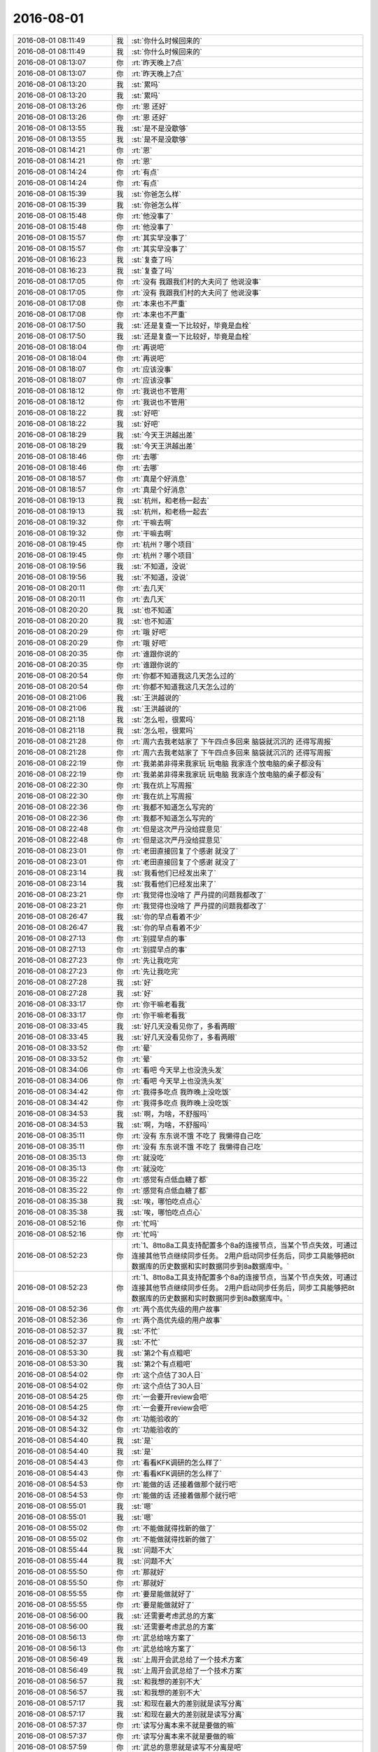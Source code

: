 2016-08-01
-------------

.. list-table::
   :widths: 25, 1, 60

   * - 2016-08-01 08:11:49
     - 我
     - :st:`你什么时候回来的`
   * - 2016-08-01 08:11:49
     - 我
     - :st:`你什么时候回来的`
   * - 2016-08-01 08:13:07
     - 你
     - :rt:`昨天晚上7点`
   * - 2016-08-01 08:13:07
     - 你
     - :rt:`昨天晚上7点`
   * - 2016-08-01 08:13:20
     - 我
     - :st:`累吗`
   * - 2016-08-01 08:13:20
     - 我
     - :st:`累吗`
   * - 2016-08-01 08:13:26
     - 你
     - :rt:`恩 还好`
   * - 2016-08-01 08:13:26
     - 你
     - :rt:`恩 还好`
   * - 2016-08-01 08:13:55
     - 我
     - :st:`是不是没歇够`
   * - 2016-08-01 08:13:55
     - 我
     - :st:`是不是没歇够`
   * - 2016-08-01 08:14:21
     - 你
     - :rt:`恩`
   * - 2016-08-01 08:14:21
     - 你
     - :rt:`恩`
   * - 2016-08-01 08:14:24
     - 你
     - :rt:`有点`
   * - 2016-08-01 08:14:24
     - 你
     - :rt:`有点`
   * - 2016-08-01 08:15:39
     - 我
     - :st:`你爸怎么样`
   * - 2016-08-01 08:15:39
     - 我
     - :st:`你爸怎么样`
   * - 2016-08-01 08:15:48
     - 你
     - :rt:`他没事了`
   * - 2016-08-01 08:15:48
     - 你
     - :rt:`他没事了`
   * - 2016-08-01 08:15:57
     - 你
     - :rt:`其实早没事了`
   * - 2016-08-01 08:15:57
     - 你
     - :rt:`其实早没事了`
   * - 2016-08-01 08:16:23
     - 我
     - :st:`复查了吗`
   * - 2016-08-01 08:16:23
     - 我
     - :st:`复查了吗`
   * - 2016-08-01 08:17:05
     - 你
     - :rt:`没有 我跟我们村的大夫问了  他说没事`
   * - 2016-08-01 08:17:05
     - 你
     - :rt:`没有 我跟我们村的大夫问了  他说没事`
   * - 2016-08-01 08:17:08
     - 你
     - :rt:`本来也不严重`
   * - 2016-08-01 08:17:08
     - 你
     - :rt:`本来也不严重`
   * - 2016-08-01 08:17:50
     - 我
     - :st:`还是复查一下比较好，毕竟是血栓`
   * - 2016-08-01 08:17:50
     - 我
     - :st:`还是复查一下比较好，毕竟是血栓`
   * - 2016-08-01 08:18:04
     - 你
     - :rt:`再说吧`
   * - 2016-08-01 08:18:04
     - 你
     - :rt:`再说吧`
   * - 2016-08-01 08:18:07
     - 你
     - :rt:`应该没事`
   * - 2016-08-01 08:18:07
     - 你
     - :rt:`应该没事`
   * - 2016-08-01 08:18:12
     - 你
     - :rt:`我说也不管用`
   * - 2016-08-01 08:18:12
     - 你
     - :rt:`我说也不管用`
   * - 2016-08-01 08:18:22
     - 我
     - :st:`好吧`
   * - 2016-08-01 08:18:22
     - 我
     - :st:`好吧`
   * - 2016-08-01 08:18:29
     - 我
     - :st:`今天王洪越出差`
   * - 2016-08-01 08:18:29
     - 我
     - :st:`今天王洪越出差`
   * - 2016-08-01 08:18:46
     - 你
     - :rt:`去哪`
   * - 2016-08-01 08:18:46
     - 你
     - :rt:`去哪`
   * - 2016-08-01 08:18:57
     - 你
     - :rt:`真是个好消息`
   * - 2016-08-01 08:18:57
     - 你
     - :rt:`真是个好消息`
   * - 2016-08-01 08:19:13
     - 我
     - :st:`杭州，和老杨一起去`
   * - 2016-08-01 08:19:13
     - 我
     - :st:`杭州，和老杨一起去`
   * - 2016-08-01 08:19:32
     - 你
     - :rt:`干嘛去啊`
   * - 2016-08-01 08:19:32
     - 你
     - :rt:`干嘛去啊`
   * - 2016-08-01 08:19:45
     - 你
     - :rt:`杭州？哪个项目`
   * - 2016-08-01 08:19:45
     - 你
     - :rt:`杭州？哪个项目`
   * - 2016-08-01 08:19:56
     - 我
     - :st:`不知道，没说`
   * - 2016-08-01 08:19:56
     - 我
     - :st:`不知道，没说`
   * - 2016-08-01 08:20:11
     - 你
     - :rt:`去几天`
   * - 2016-08-01 08:20:11
     - 你
     - :rt:`去几天`
   * - 2016-08-01 08:20:20
     - 我
     - :st:`也不知道`
   * - 2016-08-01 08:20:20
     - 我
     - :st:`也不知道`
   * - 2016-08-01 08:20:29
     - 你
     - :rt:`哦  好吧`
   * - 2016-08-01 08:20:29
     - 你
     - :rt:`哦  好吧`
   * - 2016-08-01 08:20:35
     - 你
     - :rt:`谁跟你说的`
   * - 2016-08-01 08:20:35
     - 你
     - :rt:`谁跟你说的`
   * - 2016-08-01 08:20:54
     - 你
     - :rt:`你都不知道我这几天怎么过的`
   * - 2016-08-01 08:20:54
     - 你
     - :rt:`你都不知道我这几天怎么过的`
   * - 2016-08-01 08:21:06
     - 我
     - :st:`王洪越说的`
   * - 2016-08-01 08:21:06
     - 我
     - :st:`王洪越说的`
   * - 2016-08-01 08:21:18
     - 我
     - :st:`怎么啦，很累吗`
   * - 2016-08-01 08:21:18
     - 我
     - :st:`怎么啦，很累吗`
   * - 2016-08-01 08:21:28
     - 你
     - :rt:`周六去我老姑家了 下午四点多回来 脑袋就沉沉的 还得写周报`
   * - 2016-08-01 08:21:28
     - 你
     - :rt:`周六去我老姑家了 下午四点多回来 脑袋就沉沉的 还得写周报`
   * - 2016-08-01 08:22:19
     - 你
     - :rt:`我弟弟非得来我家玩 玩电脑  我家连个放电脑的桌子都没有`
   * - 2016-08-01 08:22:19
     - 你
     - :rt:`我弟弟非得来我家玩 玩电脑  我家连个放电脑的桌子都没有`
   * - 2016-08-01 08:22:30
     - 你
     - :rt:`我在炕上写周报`
   * - 2016-08-01 08:22:30
     - 你
     - :rt:`我在炕上写周报`
   * - 2016-08-01 08:22:36
     - 你
     - :rt:`我都不知道怎么写完的`
   * - 2016-08-01 08:22:36
     - 你
     - :rt:`我都不知道怎么写完的`
   * - 2016-08-01 08:22:48
     - 你
     - :rt:`但是这次严丹没给提意见`
   * - 2016-08-01 08:22:48
     - 你
     - :rt:`但是这次严丹没给提意见`
   * - 2016-08-01 08:23:01
     - 你
     - :rt:`老田直接回复了个感谢 就没了`
   * - 2016-08-01 08:23:01
     - 你
     - :rt:`老田直接回复了个感谢 就没了`
   * - 2016-08-01 08:23:14
     - 我
     - :st:`我看他们已经发出来了`
   * - 2016-08-01 08:23:14
     - 我
     - :st:`我看他们已经发出来了`
   * - 2016-08-01 08:23:21
     - 你
     - :rt:`我觉得也没啥了 严丹提的问题我都改了`
   * - 2016-08-01 08:23:21
     - 你
     - :rt:`我觉得也没啥了 严丹提的问题我都改了`
   * - 2016-08-01 08:26:47
     - 我
     - :st:`你的早点看着不少`
   * - 2016-08-01 08:26:47
     - 我
     - :st:`你的早点看着不少`
   * - 2016-08-01 08:27:13
     - 你
     - :rt:`别提早点的事`
   * - 2016-08-01 08:27:13
     - 你
     - :rt:`别提早点的事`
   * - 2016-08-01 08:27:23
     - 你
     - :rt:`先让我吃完`
   * - 2016-08-01 08:27:23
     - 你
     - :rt:`先让我吃完`
   * - 2016-08-01 08:27:28
     - 我
     - :st:`好`
   * - 2016-08-01 08:27:28
     - 我
     - :st:`好`
   * - 2016-08-01 08:33:17
     - 你
     - :rt:`你干嘛老看我`
   * - 2016-08-01 08:33:17
     - 你
     - :rt:`你干嘛老看我`
   * - 2016-08-01 08:33:45
     - 我
     - :st:`好几天没看见你了，多看两眼`
   * - 2016-08-01 08:33:45
     - 我
     - :st:`好几天没看见你了，多看两眼`
   * - 2016-08-01 08:33:52
     - 你
     - :rt:`晕`
   * - 2016-08-01 08:33:52
     - 你
     - :rt:`晕`
   * - 2016-08-01 08:34:06
     - 你
     - :rt:`看吧 今天早上也没洗头发`
   * - 2016-08-01 08:34:06
     - 你
     - :rt:`看吧 今天早上也没洗头发`
   * - 2016-08-01 08:34:42
     - 你
     - :rt:`我得多吃点 我昨晚上没吃饭`
   * - 2016-08-01 08:34:42
     - 你
     - :rt:`我得多吃点 我昨晚上没吃饭`
   * - 2016-08-01 08:34:53
     - 我
     - :st:`啊，为啥，不舒服吗`
   * - 2016-08-01 08:34:53
     - 我
     - :st:`啊，为啥，不舒服吗`
   * - 2016-08-01 08:35:11
     - 你
     - :rt:`没有 东东说不饿 不吃了 我懒得自己吃`
   * - 2016-08-01 08:35:11
     - 你
     - :rt:`没有 东东说不饿 不吃了 我懒得自己吃`
   * - 2016-08-01 08:35:13
     - 你
     - :rt:`就没吃`
   * - 2016-08-01 08:35:13
     - 你
     - :rt:`就没吃`
   * - 2016-08-01 08:35:22
     - 你
     - :rt:`感觉有点低血糖了都`
   * - 2016-08-01 08:35:22
     - 你
     - :rt:`感觉有点低血糖了都`
   * - 2016-08-01 08:35:38
     - 我
     - :st:`唉，哪怕吃点点心`
   * - 2016-08-01 08:35:38
     - 我
     - :st:`唉，哪怕吃点点心`
   * - 2016-08-01 08:52:16
     - 你
     - :rt:`忙吗`
   * - 2016-08-01 08:52:16
     - 你
     - :rt:`忙吗`
   * - 2016-08-01 08:52:23
     - 你
     - :rt:`1、8tto8a工具支持配置多个8a的连接节点，当某个节点失效，可通过连接其他节点继续同步任务。
       2用户启动同步任务后，同步工具能够把8t数据库的历史数据和实时数据同步到8a数据库中。`
   * - 2016-08-01 08:52:23
     - 你
     - :rt:`1、8tto8a工具支持配置多个8a的连接节点，当某个节点失效，可通过连接其他节点继续同步任务。
       2用户启动同步任务后，同步工具能够把8t数据库的历史数据和实时数据同步到8a数据库中。`
   * - 2016-08-01 08:52:36
     - 你
     - :rt:`两个高优先级的用户故事`
   * - 2016-08-01 08:52:36
     - 你
     - :rt:`两个高优先级的用户故事`
   * - 2016-08-01 08:52:37
     - 我
     - :st:`不忙`
   * - 2016-08-01 08:52:37
     - 我
     - :st:`不忙`
   * - 2016-08-01 08:53:30
     - 我
     - :st:`第2个有点粗吧`
   * - 2016-08-01 08:53:30
     - 我
     - :st:`第2个有点粗吧`
   * - 2016-08-01 08:54:02
     - 你
     - :rt:`这个点估了30人日`
   * - 2016-08-01 08:54:02
     - 你
     - :rt:`这个点估了30人日`
   * - 2016-08-01 08:54:25
     - 你
     - :rt:`一会要开review会吧`
   * - 2016-08-01 08:54:25
     - 你
     - :rt:`一会要开review会吧`
   * - 2016-08-01 08:54:32
     - 你
     - :rt:`功能验收的`
   * - 2016-08-01 08:54:32
     - 你
     - :rt:`功能验收的`
   * - 2016-08-01 08:54:40
     - 我
     - :st:`是`
   * - 2016-08-01 08:54:40
     - 我
     - :st:`是`
   * - 2016-08-01 08:54:43
     - 你
     - :rt:`看看KFK调研的怎么样了`
   * - 2016-08-01 08:54:43
     - 你
     - :rt:`看看KFK调研的怎么样了`
   * - 2016-08-01 08:54:53
     - 你
     - :rt:`能做的话 还接着做那个就行吧`
   * - 2016-08-01 08:54:53
     - 你
     - :rt:`能做的话 还接着做那个就行吧`
   * - 2016-08-01 08:55:01
     - 我
     - :st:`嗯`
   * - 2016-08-01 08:55:01
     - 我
     - :st:`嗯`
   * - 2016-08-01 08:55:02
     - 你
     - :rt:`不能做就得找新的做了`
   * - 2016-08-01 08:55:02
     - 你
     - :rt:`不能做就得找新的做了`
   * - 2016-08-01 08:55:44
     - 我
     - :st:`问题不大`
   * - 2016-08-01 08:55:44
     - 我
     - :st:`问题不大`
   * - 2016-08-01 08:55:50
     - 你
     - :rt:`那就好`
   * - 2016-08-01 08:55:50
     - 你
     - :rt:`那就好`
   * - 2016-08-01 08:55:55
     - 你
     - :rt:`要是能做就好了`
   * - 2016-08-01 08:55:55
     - 你
     - :rt:`要是能做就好了`
   * - 2016-08-01 08:56:00
     - 我
     - :st:`还需要考虑武总的方案`
   * - 2016-08-01 08:56:00
     - 我
     - :st:`还需要考虑武总的方案`
   * - 2016-08-01 08:56:13
     - 你
     - :rt:`武总给啥方案了`
   * - 2016-08-01 08:56:13
     - 你
     - :rt:`武总给啥方案了`
   * - 2016-08-01 08:56:49
     - 我
     - :st:`上周开会武总给了一个技术方案`
   * - 2016-08-01 08:56:49
     - 我
     - :st:`上周开会武总给了一个技术方案`
   * - 2016-08-01 08:56:57
     - 我
     - :st:`和我想的差别不大`
   * - 2016-08-01 08:56:57
     - 我
     - :st:`和我想的差别不大`
   * - 2016-08-01 08:57:17
     - 我
     - :st:`和现在最大的差别就是读写分离`
   * - 2016-08-01 08:57:17
     - 我
     - :st:`和现在最大的差别就是读写分离`
   * - 2016-08-01 08:57:37
     - 你
     - :rt:`读写分离本来不就是要做的嘛`
   * - 2016-08-01 08:57:37
     - 你
     - :rt:`读写分离本来不就是要做的嘛`
   * - 2016-08-01 08:57:59
     - 你
     - :rt:`武总的意思就是读写不分离是吧`
   * - 2016-08-01 08:57:59
     - 你
     - :rt:`武总的意思就是读写不分离是吧`
   * - 2016-08-01 08:58:52
     - 我
     - :st:`武总希望读写分离，番薯他们不想`
   * - 2016-08-01 08:58:52
     - 我
     - :st:`武总希望读写分离，番薯他们不想`
   * - 2016-08-01 08:59:22
     - 我
     - :st:`武总的架构和他们现在这个相差比较大`
   * - 2016-08-01 08:59:22
     - 我
     - :st:`武总的架构和他们现在这个相差比较大`
   * - 2016-08-01 08:59:46
     - 我
     - :st:`原来我提出来的时候番薯还有抵触`
   * - 2016-08-01 08:59:46
     - 我
     - :st:`原来我提出来的时候番薯还有抵触`
   * - 2016-08-01 08:59:58
     - 我
     - :st:`不想做读写分离`
   * - 2016-08-01 08:59:58
     - 我
     - :st:`不想做读写分离`
   * - 2016-08-01 09:00:10
     - 你
     - :rt:`那结论呢 照谁的做`
   * - 2016-08-01 09:00:10
     - 你
     - :rt:`那结论呢 照谁的做`
   * - 2016-08-01 09:00:12
     - 我
     - :st:`想保持现有架构不变`
   * - 2016-08-01 09:00:12
     - 我
     - :st:`想保持现有架构不变`
   * - 2016-08-01 09:00:33
     - 我
     - :st:`肯定是照着武总的做呀`
   * - 2016-08-01 09:00:33
     - 我
     - :st:`肯定是照着武总的做呀`
   * - 2016-08-01 09:00:49
     - 你
     - :rt:`恩`
   * - 2016-08-01 09:00:49
     - 你
     - :rt:`恩`
   * - 2016-08-01 09:00:58
     - 你
     - :rt:`番薯没跟武总对峙吗`
   * - 2016-08-01 09:00:58
     - 你
     - :rt:`番薯没跟武总对峙吗`
   * - 2016-08-01 09:01:02
     - 我
     - :st:`说实话我挺烦番薯的`
   * - 2016-08-01 09:01:02
     - 我
     - :st:`说实话我挺烦番薯的`
   * - 2016-08-01 09:01:10
     - 你
     - :rt:`我也很烦他`
   * - 2016-08-01 09:01:10
     - 你
     - :rt:`我也很烦他`
   * - 2016-08-01 09:01:13
     - 你
     - :rt:`超级烦`
   * - 2016-08-01 09:01:13
     - 你
     - :rt:`超级烦`
   * - 2016-08-01 09:01:32
     - 我
     - :st:`老想着偷懒，还没有胆量`
   * - 2016-08-01 09:01:32
     - 我
     - :st:`老想着偷懒，还没有胆量`
   * - 2016-08-01 09:01:59
     - 我
     - :st:`换kafka我曾经和他提过，他找各种理由推脱`
   * - 2016-08-01 09:01:59
     - 我
     - :st:`换kafka我曾经和他提过，他找各种理由推脱`
   * - 2016-08-01 09:02:12
     - 你
     - :rt:`是呢`
   * - 2016-08-01 09:02:12
     - 你
     - :rt:`是呢`
   * - 2016-08-01 09:02:26
     - 我
     - :st:`后来我和老杨说了，老杨坚持用，番薯就不说话了`
   * - 2016-08-01 09:02:26
     - 我
     - :st:`后来我和老杨说了，老杨坚持用，番薯就不说话了`
   * - 2016-08-01 09:02:53
     - 你
     - :rt:`他应该不是针对你`
   * - 2016-08-01 09:02:53
     - 你
     - :rt:`他应该不是针对你`
   * - 2016-08-01 09:02:56
     - 我
     - :st:`这次读写分离也是，我坚持要做，他说耦合太深，不好做，希望留到以后做`
   * - 2016-08-01 09:02:56
     - 我
     - :st:`这次读写分离也是，我坚持要做，他说耦合太深，不好做，希望留到以后做`
   * - 2016-08-01 09:03:23
     - 你
     - :rt:`不知道自己该干啥`
   * - 2016-08-01 09:03:23
     - 你
     - :rt:`不知道自己该干啥`
   * - 2016-08-01 09:03:24
     - 我
     - :st:`现在武总提出来了，估计他也没法反对了`
   * - 2016-08-01 09:03:24
     - 我
     - :st:`现在武总提出来了，估计他也没法反对了`
   * - 2016-08-01 09:03:43
     - 我
     - :st:`他们自己在架构上其实水平非常低`
   * - 2016-08-01 09:03:43
     - 我
     - :st:`他们自己在架构上其实水平非常低`
   * - 2016-08-01 09:03:44
     - 你
     - :rt:`他不是喜欢跟人对峙吗  怎么不跟武总对呢`
   * - 2016-08-01 09:03:44
     - 你
     - :rt:`他不是喜欢跟人对峙吗  怎么不跟武总对呢`
   * - 2016-08-01 09:03:57
     - 我
     - :st:`他才没那个胆子呢`
   * - 2016-08-01 09:03:57
     - 我
     - :st:`他才没那个胆子呢`
   * - 2016-08-01 09:04:14
     - 你
     - :rt:`问他啥老是说半天别的`
   * - 2016-08-01 09:04:14
     - 你
     - :rt:`问他啥老是说半天别的`
   * - 2016-08-01 09:04:21
     - 你
     - :rt:`根本不听问得是啥`
   * - 2016-08-01 09:04:21
     - 你
     - :rt:`根本不听问得是啥`
   * - 2016-08-01 09:04:43
     - 我
     - :st:`唉`
   * - 2016-08-01 09:04:43
     - 我
     - :st:`唉`
   * - 2016-08-01 09:04:56
     - 你
     - :rt:`我现在都不找他`
   * - 2016-08-01 09:04:56
     - 你
     - :rt:`我现在都不找他`
   * - 2016-08-01 09:05:00
     - 我
     - :st:`当初那个四级要不是因为他是自己人，我才不想给呢`
   * - 2016-08-01 09:05:00
     - 我
     - :st:`当初那个四级要不是因为他是自己人，我才不想给呢`
   * - 2016-08-01 09:05:10
     - 你
     - :rt:`你说的架构啥的 我就不知道了`
   * - 2016-08-01 09:05:10
     - 你
     - :rt:`你说的架构啥的 我就不知道了`
   * - 2016-08-01 09:05:16
     - 你
     - :rt:`估计他也没想过`
   * - 2016-08-01 09:05:16
     - 你
     - :rt:`估计他也没想过`
   * - 2016-08-01 09:05:17
     - 我
     - :st:`水平太低了`
   * - 2016-08-01 09:05:17
     - 我
     - :st:`水平太低了`
   * - 2016-08-01 09:05:37
     - 我
     - :st:`在我们组，他最多是陈彪的水平`
   * - 2016-08-01 09:05:37
     - 我
     - :st:`在我们组，他最多是陈彪的水平`
   * - 2016-08-01 09:05:46
     - 你
     - :rt:`哈哈`
   * - 2016-08-01 09:05:46
     - 你
     - :rt:`哈哈`
   * - 2016-08-01 09:38:50
     - 我
     - :st:`给武总的周报发了`
   * - 2016-08-01 09:38:50
     - 我
     - :st:`给武总的周报发了`
   * - 2016-08-01 11:00:27
     - 我
     - :st:`你的邮件发到我的gmail邮箱了`
   * - 2016-08-01 11:00:27
     - 我
     - :st:`你的邮件发到我的gmail邮箱了`
   * - 2016-08-01 11:31:41
     - 我
     - :st:`你刚才去哪了`
   * - 2016-08-01 11:31:41
     - 我
     - :st:`你刚才去哪了`
   * - 2016-08-01 11:31:51
     - 你
     - :rt:`刘甲来了`
   * - 2016-08-01 11:31:51
     - 你
     - :rt:`刘甲来了`
   * - 2016-08-01 11:31:53
     - 你
     - :rt:`跟他待会`
   * - 2016-08-01 11:31:53
     - 你
     - :rt:`跟他待会`
   * - 2016-08-01 11:32:04
     - 我
     - :st:`哦`
   * - 2016-08-01 11:32:04
     - 我
     - :st:`哦`
   * - 2016-08-01 11:32:20
     - 你
     - :rt:`你看见阿娇那大钻戒了吗`
   * - 2016-08-01 11:32:20
     - 你
     - :rt:`你看见阿娇那大钻戒了吗`
   * - 2016-08-01 11:32:32
     - 我
     - :st:`没有`
   * - 2016-08-01 11:32:32
     - 我
     - :st:`没有`
   * - 2016-08-01 11:32:33
     - 你
     - :rt:`本来我想跟他聊的东西 都没聊`
   * - 2016-08-01 11:32:33
     - 你
     - :rt:`本来我想跟他聊的东西 都没聊`
   * - 2016-08-01 11:32:40
     - 你
     - :rt:`阿娇他们在 还有李培生`
   * - 2016-08-01 11:32:40
     - 你
     - :rt:`阿娇他们在 还有李培生`
   * - 2016-08-01 11:32:44
     - 你
     - :rt:`我想算了吧`
   * - 2016-08-01 11:32:44
     - 你
     - :rt:`我想算了吧`
   * - 2016-08-01 11:32:47
     - 我
     - :st:`你想聊什么`
   * - 2016-08-01 11:32:47
     - 我
     - :st:`你想聊什么`
   * - 2016-08-01 11:32:48
     - 你
     - :rt:`我就让他走了`
   * - 2016-08-01 11:32:48
     - 你
     - :rt:`我就让他走了`
   * - 2016-08-01 11:32:53
     - 你
     - :rt:`省得碰到你们`
   * - 2016-08-01 11:32:53
     - 你
     - :rt:`省得碰到你们`
   * - 2016-08-01 11:32:57
     - 你
     - :rt:`还得打招呼`
   * - 2016-08-01 11:32:57
     - 你
     - :rt:`还得打招呼`
   * - 2016-08-01 11:33:04
     - 我
     - :st:`哦`
   * - 2016-08-01 11:33:04
     - 我
     - :st:`哦`
   * - 2016-08-01 11:33:09
     - 你
     - :rt:`聊很多啊`
   * - 2016-08-01 11:33:09
     - 你
     - :rt:`聊很多啊`
   * - 2016-08-01 11:33:18
     - 你
     - :rt:`聊聊工作 聊聊北京`
   * - 2016-08-01 11:33:18
     - 你
     - :rt:`聊聊工作 聊聊北京`
   * - 2016-08-01 11:33:21
     - 你
     - :rt:`都可以啊`
   * - 2016-08-01 11:33:21
     - 你
     - :rt:`都可以啊`
   * - 2016-08-01 11:33:27
     - 我
     - :st:`嗯`
   * - 2016-08-01 11:33:27
     - 我
     - :st:`嗯`
   * - 2016-08-01 11:33:46
     - 你
     - :rt:`你看review的结果`
   * - 2016-08-01 11:33:46
     - 你
     - :rt:`你看review的结果`
   * - 2016-08-01 11:33:57
     - 我
     - :st:`我看了`
   * - 2016-08-01 11:33:57
     - 我
     - :st:`我看了`
   * - 2016-08-01 11:34:02
     - 你
     - :rt:`KFK的那个 他们搭环境搭了半天`
   * - 2016-08-01 11:34:02
     - 你
     - :rt:`KFK的那个 他们搭环境搭了半天`
   * - 2016-08-01 11:34:04
     - 你
     - :rt:`我没看`
   * - 2016-08-01 11:34:04
     - 你
     - :rt:`我没看`
   * - 2016-08-01 11:34:10
     - 你
     - :rt:`我就问了问`
   * - 2016-08-01 11:34:10
     - 你
     - :rt:`我就问了问`
   * - 2016-08-01 11:34:25
     - 我
     - :st:`随便吧`
   * - 2016-08-01 11:34:25
     - 我
     - :st:`随便吧`
   * - 2016-08-01 11:34:52
     - 你
     - :rt:`恩`
   * - 2016-08-01 11:34:52
     - 你
     - :rt:`恩`
   * - 2016-08-01 13:35:30
     - 你
     - :rt:`亲 你跟武总开什么会啊`
   * - 2016-08-01 13:35:30
     - 你
     - :rt:`亲 你跟武总开什么会啊`
   * - 2016-08-01 13:35:43
     - 你
     - :rt:`我刚才跟番薯问了 他磨磨唧唧半天`
   * - 2016-08-01 13:35:43
     - 你
     - :rt:`我刚才跟番薯问了 他磨磨唧唧半天`
   * - 2016-08-01 13:35:44
     - 我
     - :st:`研发周会`
   * - 2016-08-01 13:35:44
     - 我
     - :st:`研发周会`
   * - 2016-08-01 13:35:50
     - 我
     - :st:`说什么了`
   * - 2016-08-01 13:35:50
     - 我
     - :st:`说什么了`
   * - 2016-08-01 13:35:55
     - 你
     - :rt:`那反思会等你回来开行吗`
   * - 2016-08-01 13:35:55
     - 你
     - :rt:`那反思会等你回来开行吗`
   * - 2016-08-01 13:36:01
     - 你
     - :rt:`没说啥 没啥重点`
   * - 2016-08-01 13:36:01
     - 你
     - :rt:`没说啥 没啥重点`
   * - 2016-08-01 13:36:12
     - 你
     - :rt:`说时间啥的`
   * - 2016-08-01 13:36:12
     - 你
     - :rt:`说时间啥的`
   * - 2016-08-01 13:36:26
     - 我
     - :st:`反思会等我回来开吧`
   * - 2016-08-01 13:36:26
     - 我
     - :st:`反思会等我回来开吧`
   * - 2016-08-01 13:36:37
     - 你
     - :rt:`是 我跟他说了已经`
   * - 2016-08-01 13:36:37
     - 你
     - :rt:`是 我跟他说了已经`
   * - 2016-08-01 13:36:59
     - 你
     - :rt:`你现在有时间吗`
   * - 2016-08-01 13:36:59
     - 你
     - :rt:`你现在有时间吗`
   * - 2016-08-01 13:37:08
     - 我
     - :st:`有`
   * - 2016-08-01 13:37:08
     - 我
     - :st:`有`
   * - 2016-08-01 13:37:21
     - 你
     - :rt:`我跟你说说上午review的情况`
   * - 2016-08-01 13:37:21
     - 你
     - :rt:`我跟你说说上午review的情况`
   * - 2016-08-01 13:37:53
     - 我
     - :st:`好的`
   * - 2016-08-01 13:37:53
     - 我
     - :st:`好的`
   * - 2016-08-01 13:47:54
     - 你
     - :rt:`刘杰真是个事妈`
   * - 2016-08-01 13:47:54
     - 你
     - :rt:`刘杰真是个事妈`
   * - 2016-08-01 13:47:56
     - 你
     - :rt:`我晕`
   * - 2016-08-01 13:47:56
     - 你
     - :rt:`我晕`
   * - 2016-08-01 13:48:18
     - 我
     - :st:`怎么了`
   * - 2016-08-01 13:48:18
     - 我
     - :st:`怎么了`
   * - 2016-08-01 13:48:51
     - 你
     - :rt:`算了 不因为她浪费咱俩的时间了`
   * - 2016-08-01 13:48:51
     - 你
     - :rt:`算了 不因为她浪费咱俩的时间了`
   * - 2016-08-01 13:52:37
     - 我
     - :st:`你待会有事吗`
   * - 2016-08-01 13:52:37
     - 我
     - :st:`你待会有事吗`
   * - 2016-08-01 13:53:07
     - 你
     - :rt:`2点开planning的会`
   * - 2016-08-01 13:53:07
     - 你
     - :rt:`2点开planning的会`
   * - 2016-08-01 13:53:43
     - 我
     - :st:`好的`
   * - 2016-08-01 13:53:43
     - 我
     - :st:`好的`
   * - 2016-08-01 13:55:41
     - 你
     - :rt:`KFK的高可用先不做是吧`
   * - 2016-08-01 13:55:41
     - 你
     - :rt:`KFK的高可用先不做是吧`
   * - 2016-08-01 13:55:50
     - 我
     - :st:`是`
   * - 2016-08-01 13:55:50
     - 我
     - :st:`是`
   * - 2016-08-01 13:55:52
     - 你
     - :rt:`做读写进程分离`
   * - 2016-08-01 13:55:52
     - 你
     - :rt:`做读写进程分离`
   * - 2016-08-01 13:55:58
     - 我
     - :st:`对`
   * - 2016-08-01 13:55:58
     - 我
     - :st:`对`
   * - 2016-08-01 13:56:09
     - 你
     - :rt:`高可用的先做到这是吧`
   * - 2016-08-01 13:56:09
     - 你
     - :rt:`高可用的先做到这是吧`
   * - 2016-08-01 13:56:15
     - 我
     - :st:`是`
   * - 2016-08-01 13:56:15
     - 我
     - :st:`是`
   * - 2016-08-01 13:56:16
     - 你
     - :rt:`等以后再做`
   * - 2016-08-01 13:56:16
     - 你
     - :rt:`等以后再做`
   * - 2016-08-01 13:56:38
     - 我
     - :st:`是`
   * - 2016-08-01 13:56:38
     - 我
     - :st:`是`
   * - 2016-08-01 13:56:40
     - 你
     - :rt:`刘杰说要针对他们对KFK的调研结果 写一个先的userstory`
   * - 2016-08-01 13:56:40
     - 你
     - :rt:`刘杰说要针对他们对KFK的调研结果 写一个先的userstory`
   * - 2016-08-01 13:57:08
     - 我
     - :st:`这个可以写，先不做了`
   * - 2016-08-01 13:57:08
     - 我
     - :st:`这个可以写，先不做了`
   * - 2016-08-01 13:57:09
     - 你
     - :rt:`我说不用 后来就说要跟研发的再确定调研结果是不是验证了`
   * - 2016-08-01 13:57:09
     - 你
     - :rt:`我说不用 后来就说要跟研发的再确定调研结果是不是验证了`
   * - 2016-08-01 13:57:33
     - 我
     - :st:`调研结果对咱们影响不大`
   * - 2016-08-01 13:57:33
     - 我
     - :st:`调研结果对咱们影响不大`
   * - 2016-08-01 13:57:40
     - 你
     - :rt:`为什么要写啊 这不是架构级的吗 跟功能也没什么关系啊`
   * - 2016-08-01 13:57:40
     - 你
     - :rt:`为什么要写啊 这不是架构级的吗 跟功能也没什么关系啊`
   * - 2016-08-01 13:57:46
     - 我
     - :st:`只要能用就行`
   * - 2016-08-01 13:57:46
     - 我
     - :st:`只要能用就行`
   * - 2016-08-01 13:58:04
     - 我
     - :st:`不是的`
   * - 2016-08-01 13:58:04
     - 我
     - :st:`不是的`
   * - 2016-08-01 13:58:14
     - 你
     - :rt:`这些细节 研发不跟我说 我怎么知道`
   * - 2016-08-01 13:58:14
     - 你
     - :rt:`这些细节 研发不跟我说 我怎么知道`
   * - 2016-08-01 13:58:20
     - 我
     - :st:`我先去开会，待会和你说`
   * - 2016-08-01 13:58:20
     - 我
     - :st:`我先去开会，待会和你说`
   * - 2016-08-01 13:58:32
     - 我
     - :st:`不用写细节`
   * - 2016-08-01 13:58:32
     - 我
     - :st:`不用写细节`
   * - 2016-08-01 13:58:54
     - 我
     - :st:`就是个用户故事而已`
   * - 2016-08-01 13:58:54
     - 我
     - :st:`就是个用户故事而已`
   * - 2016-08-01 13:59:02
     - 你
     - :rt:`等等再说吧`
   * - 2016-08-01 13:59:02
     - 你
     - :rt:`等等再说吧`
   * - 2016-08-01 13:59:11
     - 你
     - :rt:`你开会去吧 用叫马姐吗`
   * - 2016-08-01 13:59:11
     - 你
     - :rt:`你开会去吧 用叫马姐吗`
   * - 2016-08-01 13:59:14
     - 我
     - :st:`是，反正也不着急`
   * - 2016-08-01 13:59:14
     - 我
     - :st:`是，反正也不着急`
   * - 2016-08-01 13:59:18
     - 你
     - :rt:`马姐非得参加是吗`
   * - 2016-08-01 13:59:18
     - 你
     - :rt:`马姐非得参加是吗`
   * - 2016-08-01 13:59:30
     - 我
     - :st:`你们自己安排吧，都行`
   * - 2016-08-01 13:59:30
     - 我
     - :st:`你们自己安排吧，都行`
   * - 2016-08-01 13:59:35
     - 你
     - :rt:`那我就等快要做的时候再写  我不知道写什么`
   * - 2016-08-01 13:59:35
     - 你
     - :rt:`那我就等快要做的时候再写  我不知道写什么`
   * - 2016-08-01 14:06:39
     - 我
     - :st:`今天有空咱俩碰碰jira`
   * - 2016-08-01 14:06:39
     - 我
     - :st:`今天有空咱俩碰碰jira`
   * - 2016-08-01 14:22:14
     - 你
     - :rt:`好`
   * - 2016-08-01 14:22:14
     - 你
     - :rt:`好`
   * - 2016-08-01 14:22:39
     - 我
     - :st:`你们开完了？`
   * - 2016-08-01 14:22:39
     - 我
     - :st:`你们开完了？`
   * - 2016-08-01 14:23:46
     - 你
     - :rt:`我说做读写分离的`
   * - 2016-08-01 14:23:46
     - 你
     - :rt:`我说做读写分离的`
   * - 2016-08-01 14:24:02
     - 你
     - :rt:`番薯又说做不了啥的 后来我说必须做`
   * - 2016-08-01 14:24:02
     - 你
     - :rt:`番薯又说做不了啥的 后来我说必须做`
   * - 2016-08-01 14:24:08
     - 你
     - :rt:`让他们评估`
   * - 2016-08-01 14:24:08
     - 你
     - :rt:`让他们评估`
   * - 2016-08-01 14:24:19
     - 你
     - :rt:`他们说先拆task 然后再评估`
   * - 2016-08-01 14:24:19
     - 你
     - :rt:`他们说先拆task 然后再评估`
   * - 2016-08-01 14:24:26
     - 你
     - :rt:`现在他们拆task呢`
   * - 2016-08-01 14:24:26
     - 你
     - :rt:`现在他们拆task呢`
   * - 2016-08-01 14:24:33
     - 我
     - :st:`好吧`
   * - 2016-08-01 14:24:33
     - 我
     - :st:`好吧`
   * - 2016-08-01 14:24:40
     - 你
     - :rt:`我说拆完把时间点告诉我`
   * - 2016-08-01 14:24:40
     - 你
     - :rt:`我说拆完把时间点告诉我`
   * - 2016-08-01 14:24:46
     - 你
     - :rt:`时间告诉我`
   * - 2016-08-01 14:24:46
     - 你
     - :rt:`时间告诉我`
   * - 2016-08-01 14:24:53
     - 我
     - :st:`你手里还有多少个用户故事`
   * - 2016-08-01 14:24:53
     - 我
     - :st:`你手里还有多少个用户故事`
   * - 2016-08-01 14:25:00
     - 你
     - :rt:`还有很多呢`
   * - 2016-08-01 14:25:00
     - 你
     - :rt:`还有很多呢`
   * - 2016-08-01 14:25:26
     - 我
     - :st:`先把用户故事用jira管理起来吧`
   * - 2016-08-01 14:25:26
     - 我
     - :st:`先把用户故事用jira管理起来吧`
   * - 2016-08-01 14:25:35
     - 你
     - :rt:`好`
   * - 2016-08-01 14:25:35
     - 你
     - :rt:`好`
   * - 2016-08-01 14:25:55
     - 你
     - :rt:`然后开会的时候 番薯把马姐刘杰给弄回去了`
   * - 2016-08-01 14:25:55
     - 你
     - :rt:`然后开会的时候 番薯把马姐刘杰给弄回去了`
   * - 2016-08-01 14:26:00
     - 我
     - :st:`后面我需要加强管理了`
   * - 2016-08-01 14:26:00
     - 我
     - :st:`后面我需要加强管理了`
   * - 2016-08-01 14:26:05
     - 你
     - :rt:`说到时候直接告诉他们结果就行`
   * - 2016-08-01 14:26:05
     - 你
     - :rt:`说到时候直接告诉他们结果就行`
   * - 2016-08-01 14:26:13
     - 你
     - :rt:`我没吱声`
   * - 2016-08-01 14:26:13
     - 你
     - :rt:`我没吱声`
   * - 2016-08-01 14:26:19
     - 我
     - :st:`有点胡闹`
   * - 2016-08-01 14:26:19
     - 我
     - :st:`有点胡闹`
   * - 2016-08-01 14:26:30
     - 你
     - :rt:`胡闹？`
   * - 2016-08-01 14:26:30
     - 你
     - :rt:`胡闹？`
   * - 2016-08-01 14:26:34
     - 你
     - :rt:`我觉得还可以`
   * - 2016-08-01 14:26:34
     - 你
     - :rt:`我觉得还可以`
   * - 2016-08-01 14:26:44
     - 你
     - :rt:`研发的太牛气`
   * - 2016-08-01 14:26:44
     - 你
     - :rt:`研发的太牛气`
   * - 2016-08-01 14:26:51
     - 你
     - :rt:`根本不搭理我们`
   * - 2016-08-01 14:26:51
     - 你
     - :rt:`根本不搭理我们`
   * - 2016-08-01 14:26:55
     - 我
     - :st:`scrum强调的是团队`
   * - 2016-08-01 14:26:55
     - 我
     - :st:`scrum强调的是团队`
   * - 2016-08-01 14:27:15
     - 我
     - :st:`这不明显分裂团队`
   * - 2016-08-01 14:27:15
     - 我
     - :st:`这不明显分裂团队`
   * - 2016-08-01 14:27:33
     - 你
     - :rt:`不是 planning会测试的参与也是浪费时间`
   * - 2016-08-01 14:27:33
     - 你
     - :rt:`不是 planning会测试的参与也是浪费时间`
   * - 2016-08-01 14:27:42
     - 你
     - :rt:`这是番薯认为的`
   * - 2016-08-01 14:27:42
     - 你
     - :rt:`这是番薯认为的`
   * - 2016-08-01 14:27:51
     - 你
     - :rt:`我是觉得有时间就应该参与`
   * - 2016-08-01 14:27:51
     - 你
     - :rt:`我是觉得有时间就应该参与`
   * - 2016-08-01 14:27:52
     - 我
     - :st:`唉`
   * - 2016-08-01 14:27:52
     - 我
     - :st:`唉`
   * - 2016-08-01 14:27:59
     - 你
     - :rt:`现在没有什么团队的概念`
   * - 2016-08-01 14:27:59
     - 你
     - :rt:`现在没有什么团队的概念`
   * - 2016-08-01 14:28:22
     - 你
     - :rt:`今天review的时候 胡组会直接写好case 让我们看着她跑`
   * - 2016-08-01 14:28:22
     - 你
     - :rt:`今天review的时候 胡组会直接写好case 让我们看着她跑`
   * - 2016-08-01 14:28:33
     - 你
     - :rt:`我晕 而且还是带代码的`
   * - 2016-08-01 14:28:33
     - 你
     - :rt:`我晕 而且还是带代码的`
   * - 2016-08-01 14:28:45
     - 你
     - :rt:`就跟debug 似的`
   * - 2016-08-01 14:28:45
     - 你
     - :rt:`就跟debug 似的`
   * - 2016-08-01 14:28:59
     - 我
     - :st:`唉`
   * - 2016-08-01 14:28:59
     - 我
     - :st:`唉`
   * - 2016-08-01 14:29:12
     - 我
     - :st:`这就是差距`
   * - 2016-08-01 14:29:12
     - 我
     - :st:`这就是差距`
   * - 2016-08-01 14:29:32
     - 我
     - :st:`在认知上相差太大了`
   * - 2016-08-01 14:29:32
     - 我
     - :st:`在认知上相差太大了`
   * - 2016-08-01 14:30:08
     - 你
     - :rt:`然后我们说测几个 结果人家胡组会直接让开 让我们自己写`
   * - 2016-08-01 14:30:08
     - 你
     - :rt:`然后我们说测几个 结果人家胡组会直接让开 让我们自己写`
   * - 2016-08-01 14:30:10
     - 你
     - :rt:`我晕`
   * - 2016-08-01 14:30:10
     - 你
     - :rt:`我晕`
   * - 2016-08-01 14:30:13
     - 你
     - :rt:`没见过这样的`
   * - 2016-08-01 14:30:13
     - 你
     - :rt:`没见过这样的`
   * - 2016-08-01 14:30:25
     - 你
     - :rt:`我们写的测试方案 也是给他们参考的`
   * - 2016-08-01 14:30:25
     - 你
     - :rt:`我们写的测试方案 也是给他们参考的`
   * - 2016-08-01 14:30:38
     - 你
     - :rt:`结果人家一直强调不用测那些`
   * - 2016-08-01 14:30:38
     - 你
     - :rt:`结果人家一直强调不用测那些`
   * - 2016-08-01 14:30:58
     - 你
     - :rt:`而且连个包都没有 就直接带着代码跑`
   * - 2016-08-01 14:30:58
     - 你
     - :rt:`而且连个包都没有 就直接带着代码跑`
   * - 2016-08-01 14:31:04
     - 我
     - :st:`先不说这些`
   * - 2016-08-01 14:31:04
     - 我
     - :st:`先不说这些`
   * - 2016-08-01 14:31:12
     - 你
     - :rt:`恩 你说吧`
   * - 2016-08-01 14:31:12
     - 你
     - :rt:`恩 你说吧`
   * - 2016-08-01 14:31:34
     - 我
     - :st:`你知道我为啥不管，让你直接和他们打交道吗`
   * - 2016-08-01 14:31:34
     - 我
     - :st:`你知道我为啥不管，让你直接和他们打交道吗`
   * - 2016-08-01 14:32:36
     - 你
     - :rt:`我大概知道吗`
   * - 2016-08-01 14:32:36
     - 你
     - :rt:`我大概知道吗`
   * - 2016-08-01 14:32:50
     - 我
     - :st:`你说说`
   * - 2016-08-01 14:32:50
     - 我
     - :st:`你说说`
   * - 2016-08-01 14:33:09
     - 你
     - :rt:`我现在需要很多实践  这是一方面`
   * - 2016-08-01 14:33:09
     - 你
     - :rt:`我现在需要很多实践  这是一方面`
   * - 2016-08-01 14:33:32
     - 你
     - :rt:`二一方面  如果我总是依赖你 可能我永远都站不起来了`
   * - 2016-08-01 14:33:32
     - 你
     - :rt:`二一方面  如果我总是依赖你 可能我永远都站不起来了`
   * - 2016-08-01 14:33:48
     - 你
     - :rt:`就是这里边的坑 我都得踩踩`
   * - 2016-08-01 14:33:48
     - 你
     - :rt:`就是这里边的坑 我都得踩踩`
   * - 2016-08-01 14:33:53
     - 你
     - :rt:`不知道说的对不对`
   * - 2016-08-01 14:33:53
     - 你
     - :rt:`不知道说的对不对`
   * - 2016-08-01 14:34:27
     - 我
     - :st:`说的都对`
   * - 2016-08-01 14:34:27
     - 我
     - :st:`说的都对`
   * - 2016-08-01 14:34:51
     - 我
     - :st:`还有就是和学会和他们打交道`
   * - 2016-08-01 14:34:51
     - 我
     - :st:`还有就是和学会和他们打交道`
   * - 2016-08-01 14:35:08
     - 我
     - :st:`你现在还有点愣`
   * - 2016-08-01 14:35:08
     - 我
     - :st:`你现在还有点愣`
   * - 2016-08-01 14:35:12
     - 你
     - :rt:`对`
   * - 2016-08-01 14:35:12
     - 你
     - :rt:`对`
   * - 2016-08-01 14:35:15
     - 你
     - :rt:`哈哈`
   * - 2016-08-01 14:35:15
     - 你
     - :rt:`哈哈`
   * - 2016-08-01 14:35:26
     - 你
     - :rt:`每个人都有自己的性格`
   * - 2016-08-01 14:35:26
     - 你
     - :rt:`每个人都有自己的性格`
   * - 2016-08-01 14:36:19
     - 我
     - :st:`我之前说过你缺乏实践，这次就是让你多实践`
   * - 2016-08-01 14:36:19
     - 我
     - :st:`我之前说过你缺乏实践，这次就是让你多实践`
   * - 2016-08-01 14:36:28
     - 你
     - :rt:`恩 是`
   * - 2016-08-01 14:36:28
     - 你
     - :rt:`恩 是`
   * - 2016-08-01 14:36:51
     - 你
     - :rt:`机会永远都是为数不多的那么几个`
   * - 2016-08-01 14:36:51
     - 你
     - :rt:`机会永远都是为数不多的那么几个`
   * - 2016-08-01 14:37:03
     - 你
     - :rt:`我还想跟你说的是`
   * - 2016-08-01 14:37:03
     - 你
     - :rt:`我还想跟你说的是`
   * - 2016-08-01 14:37:43
     - 你
     - :rt:`我跟你说胡组会 包括他们开会的这些细节  其实不是想表达他们多差  也不是想表达我遇到的困难`
   * - 2016-08-01 14:37:43
     - 你
     - :rt:`我跟你说胡组会 包括他们开会的这些细节  其实不是想表达他们多差  也不是想表达我遇到的困难`
   * - 2016-08-01 14:37:56
     - 你
     - :rt:`就是不是吐槽的意思`
   * - 2016-08-01 14:37:56
     - 你
     - :rt:`就是不是吐槽的意思`
   * - 2016-08-01 14:38:08
     - 我
     - :st:`我知道`
   * - 2016-08-01 14:38:08
     - 我
     - :st:`我知道`
   * - 2016-08-01 14:38:19
     - 你
     - :rt:`跟你说刘杰 那是吐槽`
   * - 2016-08-01 14:38:19
     - 你
     - :rt:`跟你说刘杰 那是吐槽`
   * - 2016-08-01 14:39:10
     - 你
     - :rt:`我想说的是 这个团队的问题 而且这些问题 我要如何解决 哪些需要我解决 哪些是需要别人解决 需要谁解决 用什么方法解决`
   * - 2016-08-01 14:39:10
     - 你
     - :rt:`我想说的是 这个团队的问题 而且这些问题 我要如何解决 哪些需要我解决 哪些是需要别人解决 需要谁解决 用什么方法解决`
   * - 2016-08-01 14:39:14
     - 你
     - :rt:`说的有点乱`
   * - 2016-08-01 14:39:14
     - 你
     - :rt:`说的有点乱`
   * - 2016-08-01 14:39:26
     - 我
     - :st:`不乱`
   * - 2016-08-01 14:39:26
     - 我
     - :st:`不乱`
   * - 2016-08-01 14:39:30
     - 我
     - :st:`我懂`
   * - 2016-08-01 14:39:30
     - 我
     - :st:`我懂`
   * - 2016-08-01 14:39:44
     - 我
     - :st:`其实这些工作是我的职责`
   * - 2016-08-01 14:39:44
     - 我
     - :st:`其实这些工作是我的职责`
   * - 2016-08-01 14:39:50
     - 你
     - :rt:`嗯嗯 哪些必须你出面 哪些可以我自己消化`
   * - 2016-08-01 14:39:50
     - 你
     - :rt:`嗯嗯 哪些必须你出面 哪些可以我自己消化`
   * - 2016-08-01 14:39:57
     - 你
     - :rt:`什么是原则`
   * - 2016-08-01 14:39:57
     - 你
     - :rt:`什么是原则`
   * - 2016-08-01 14:40:02
     - 你
     - :rt:`等等这些`
   * - 2016-08-01 14:40:02
     - 你
     - :rt:`等等这些`
   * - 2016-08-01 14:40:38
     - 我
     - :st:`你就把自己当成master+PO`
   * - 2016-08-01 14:40:38
     - 我
     - :st:`你就把自己当成master+PO`
   * - 2016-08-01 14:40:48
     - 你
     - :rt:`对`
   * - 2016-08-01 14:40:48
     - 你
     - :rt:`对`
   * - 2016-08-01 14:41:21
     - 你
     - :rt:`你看 我现在提的这个读写分离的开发点  不管研发说多少困难 我都不会说先做别的`
   * - 2016-08-01 14:41:21
     - 你
     - :rt:`你看 我现在提的这个读写分离的开发点  不管研发说多少困难 我都不会说先做别的`
   * - 2016-08-01 14:41:50
     - 你
     - :rt:`开会他们会提各种理由   各种困难`
   * - 2016-08-01 14:41:50
     - 你
     - :rt:`开会他们会提各种理由   各种困难`
   * - 2016-08-01 14:42:17
     - 你
     - :rt:`但是我需要知道的是他们评估的时间  而不是在做与不做上跟他们PK`
   * - 2016-08-01 14:42:17
     - 你
     - :rt:`但是我需要知道的是他们评估的时间  而不是在做与不做上跟他们PK`
   * - 2016-08-01 14:42:27
     - 我
     - :st:`嗯`
   * - 2016-08-01 14:42:27
     - 我
     - :st:`嗯`
   * - 2016-08-01 14:42:33
     - 你
     - :rt:`当然为什么要做这个 是你说的 我只是举个例子`
   * - 2016-08-01 14:42:33
     - 你
     - :rt:`当然为什么要做这个 是你说的 我只是举个例子`
   * - 2016-08-01 14:42:53
     - 你
     - :rt:`以后也会遇到这种情况 按理说做那个是综合很多纬度判断出来的`
   * - 2016-08-01 14:42:53
     - 你
     - :rt:`以后也会遇到这种情况 按理说做那个是综合很多纬度判断出来的`
   * - 2016-08-01 14:43:05
     - 你
     - :rt:`但是现在就这个例子而言 只能是这样`
   * - 2016-08-01 14:43:05
     - 你
     - :rt:`但是现在就这个例子而言 只能是这样`
   * - 2016-08-01 14:43:13
     - 我
     - :st:`是`
   * - 2016-08-01 14:43:13
     - 我
     - :st:`是`
   * - 2016-08-01 14:44:02
     - 你
     - :rt:`每个人都在打自己的小算盘`
   * - 2016-08-01 14:44:02
     - 你
     - :rt:`每个人都在打自己的小算盘`
   * - 2016-08-01 14:44:03
     - 你
     - :rt:`哈哈`
   * - 2016-08-01 14:44:03
     - 你
     - :rt:`哈哈`
   * - 2016-08-01 14:44:06
     - 你
     - :rt:`挺有意思`
   * - 2016-08-01 14:44:06
     - 你
     - :rt:`挺有意思`
   * - 2016-08-01 14:45:13
     - 我
     - :st:`这就是办公室政治`
   * - 2016-08-01 14:45:13
     - 我
     - :st:`这就是办公室政治`
   * - 2016-08-01 14:45:21
     - 你
     - :rt:`是`
   * - 2016-08-01 14:45:21
     - 你
     - :rt:`是`
   * - 2016-08-01 14:45:27
     - 我
     - :st:`只是他们的水平太低了`
   * - 2016-08-01 14:45:27
     - 我
     - :st:`只是他们的水平太低了`
   * - 2016-08-01 14:45:36
     - 你
     - :rt:`哈哈`
   * - 2016-08-01 14:45:36
     - 你
     - :rt:`哈哈`
   * - 2016-08-01 14:53:01
     - 我
     - :st:`他们评估完了吗`
   * - 2016-08-01 14:53:01
     - 我
     - :st:`他们评估完了吗`
   * - 2016-08-01 15:25:11
     - 你
     - :rt:`恩`
   * - 2016-08-01 15:25:11
     - 你
     - :rt:`恩`
   * - 2016-08-01 15:25:39
     - 我
     - :st:`有问题吗`
   * - 2016-08-01 15:25:39
     - 我
     - :st:`有问题吗`
   * - 2016-08-01 15:26:14
     - 我
     - :st:`我刚才上楼看见你和他们说话呢`
   * - 2016-08-01 15:26:14
     - 我
     - :st:`我刚才上楼看见你和他们说话呢`
   * - 2016-08-01 15:26:15
     - 你
     - :rt:`15人日`
   * - 2016-08-01 15:26:15
     - 你
     - :rt:`15人日`
   * - 2016-08-01 15:26:16
     - 你
     - :rt:`还差12人日`
   * - 2016-08-01 15:26:16
     - 你
     - :rt:`还差12人日`
   * - 2016-08-01 15:26:17
     - 你
     - :rt:`定下来做8t异常的时候 断点续传和8a连接高可用`
   * - 2016-08-01 15:26:17
     - 你
     - :rt:`定下来做8t异常的时候 断点续传和8a连接高可用`
   * - 2016-08-01 15:26:18
     - 你
     - :rt:`行吗`
   * - 2016-08-01 15:26:18
     - 你
     - :rt:`行吗`
   * - 2016-08-01 15:26:19
     - 你
     - :rt:`这两个`
   * - 2016-08-01 15:26:19
     - 你
     - :rt:`这两个`
   * - 2016-08-01 15:26:44
     - 你
     - :rt:`读写分离（15人日），8t异常，断电续传+8a连接高可用（12人日）`
   * - 2016-08-01 15:26:44
     - 你
     - :rt:`读写分离（15人日），8t异常，断电续传+8a连接高可用（12人日）`
   * - 2016-08-01 15:27:06
     - 你
     - :rt:`读写分离（15人日），8t异常断电续传+8a连接高可用（12人日）`
   * - 2016-08-01 15:27:06
     - 你
     - :rt:`读写分离（15人日），8t异常断电续传+8a连接高可用（12人日）`
   * - 2016-08-01 15:27:45
     - 你
     - :rt:`没问题`
   * - 2016-08-01 15:27:45
     - 你
     - :rt:`没问题`
   * - 2016-08-01 15:27:55
     - 你
     - :rt:`跟胡组会交涉了一番 不过结果还不错`
   * - 2016-08-01 15:27:55
     - 你
     - :rt:`跟胡组会交涉了一番 不过结果还不错`
   * - 2016-08-01 15:28:03
     - 你
     - :rt:`他愉快的跟我妥协了`
   * - 2016-08-01 15:28:03
     - 你
     - :rt:`他愉快的跟我妥协了`
   * - 2016-08-01 15:28:13
     - 你
     - :rt:`主要是第一个release 会他没参与`
   * - 2016-08-01 15:28:13
     - 你
     - :rt:`主要是第一个release 会他没参与`
   * - 2016-08-01 15:28:16
     - 我
     - :st:`好的`
   * - 2016-08-01 15:28:16
     - 我
     - :st:`好的`
   * - 2016-08-01 15:28:29
     - 你
     - :rt:`所以本能似的有反弹 刷存在感`
   * - 2016-08-01 15:28:29
     - 你
     - :rt:`所以本能似的有反弹 刷存在感`
   * - 2016-08-01 15:28:46
     - 我
     - :st:`这次是两周`
   * - 2016-08-01 15:28:46
     - 我
     - :st:`这次是两周`
   * - 2016-08-01 15:28:50
     - 你
     - :rt:`恩`
   * - 2016-08-01 15:28:50
     - 你
     - :rt:`恩`
   * - 2016-08-01 15:28:54
     - 你
     - :rt:`今天没算`
   * - 2016-08-01 15:28:54
     - 你
     - :rt:`今天没算`
   * - 2016-08-01 15:28:57
     - 你
     - :rt:`27人日`
   * - 2016-08-01 15:28:57
     - 你
     - :rt:`27人日`
   * - 2016-08-01 15:29:04
     - 你
     - :rt:`15+12`
   * - 2016-08-01 15:29:04
     - 你
     - :rt:`15+12`
   * - 2016-08-01 15:29:08
     - 我
     - :st:`可以`
   * - 2016-08-01 15:29:08
     - 我
     - :st:`可以`
   * - 2016-08-01 15:29:15
     - 你
     - :rt:`你等他们的结果出来看吧`
   * - 2016-08-01 15:29:15
     - 你
     - :rt:`你等他们的结果出来看吧`
   * - 2016-08-01 15:29:22
     - 我
     - :st:`好的`
   * - 2016-08-01 15:29:22
     - 我
     - :st:`好的`
   * - 2016-08-01 15:29:45
     - 你
     - .. image:: /images/128389.jpg
          :width: 100px
   * - 2016-08-01 15:29:59
     - 你
     - :rt:`做的黄色的这两个 和读写进程分离的`
   * - 2016-08-01 15:29:59
     - 你
     - :rt:`做的黄色的这两个 和读写进程分离的`
   * - 2016-08-01 15:30:15
     - 你
     - :rt:`优先级都挺高`
   * - 2016-08-01 15:30:15
     - 你
     - :rt:`优先级都挺高`
   * - 2016-08-01 15:30:21
     - 我
     - :st:`好的`
   * - 2016-08-01 15:30:21
     - 我
     - :st:`好的`
   * - 2016-08-01 15:30:26
     - 你
     - :rt:`番薯又跟我说 做数据类型 被我拒绝了`
   * - 2016-08-01 15:30:26
     - 你
     - :rt:`番薯又跟我说 做数据类型 被我拒绝了`
   * - 2016-08-01 15:30:34
     - 你
     - :rt:`说卡卡提的需求`
   * - 2016-08-01 15:30:40
     - 你
     - :rt:`我说等需求来了再说`
   * - 2016-08-01 15:30:40
     - 你
     - :rt:`我说等需求来了再说`
   * - 2016-08-01 15:30:45
     - 我
     - :st:`没错`
   * - 2016-08-01 15:30:45
     - 我
     - :st:`没错`
   * - 2016-08-01 15:30:57
     - 你
     - :rt:`他有好多理由 不干`
   * - 2016-08-01 15:30:57
     - 你
     - :rt:`他有好多理由 不干`
   * - 2016-08-01 15:31:19
     - 你
     - :rt:`反正我等他说完 然后说不理他这茬 该说我的说我的`
   * - 2016-08-01 15:31:19
     - 你
     - :rt:`反正我等他说完 然后说不理他这茬 该说我的说我的`
   * - 2016-08-01 15:31:25
     - 我
     - :st:`嗯`
   * - 2016-08-01 15:31:25
     - 我
     - :st:`嗯`
   * - 2016-08-01 15:31:41
     - 你
     - :rt:`因为他说话也没逻辑 也没思考 一点点小理由就能击垮他`
   * - 2016-08-01 15:31:41
     - 你
     - :rt:`因为他说话也没逻辑 也没思考 一点点小理由就能击垮他`
   * - 2016-08-01 15:31:58
     - 我
     - :st:`后面我让他当master，我当PO。`
   * - 2016-08-01 15:31:58
     - 我
     - :st:`后面我让他当master，我当PO。`
   * - 2016-08-01 15:32:04
     - 你
     - :rt:`好`
   * - 2016-08-01 15:32:04
     - 你
     - :rt:`好`
   * - 2016-08-01 15:32:08
     - 你
     - :rt:`好啊 好啊`
   * - 2016-08-01 15:32:08
     - 你
     - :rt:`好啊 好啊`
   * - 2016-08-01 15:32:14
     - 我
     - :st:`然后因为我忙，就委托给你了`
   * - 2016-08-01 15:32:14
     - 我
     - :st:`然后因为我忙，就委托给你了`
   * - 2016-08-01 15:32:28
     - 你
     - :rt:`这样我就可以学习学习了`
   * - 2016-08-01 15:32:28
     - 你
     - :rt:`这样我就可以学习学习了`
   * - 2016-08-01 15:32:29
     - 你
     - :rt:`哈哈`
   * - 2016-08-01 15:32:29
     - 你
     - :rt:`哈哈`
   * - 2016-08-01 15:32:34
     - 你
     - :rt:`好好好`
   * - 2016-08-01 15:32:34
     - 你
     - :rt:`好好好`
   * - 2016-08-01 15:32:39
     - 你
     - :rt:`还得等等`
   * - 2016-08-01 15:32:39
     - 你
     - :rt:`还得等等`
   * - 2016-08-01 15:32:50
     - 我
     - :st:`等什么`
   * - 2016-08-01 15:32:50
     - 我
     - :st:`等什么`
   * - 2016-08-01 15:33:06
     - 你
     - :rt:`你什么时候做PO`
   * - 2016-08-01 15:33:06
     - 你
     - :rt:`你什么时候做PO`
   * - 2016-08-01 15:33:15
     - 我
     - :st:`今天`
   * - 2016-08-01 15:33:15
     - 我
     - :st:`今天`
   * - 2016-08-01 15:33:23
     - 你
     - :rt:`也行`
   * - 2016-08-01 15:33:23
     - 你
     - :rt:`也行`
   * - 2016-08-01 15:33:24
     - 我
     - :st:`开完反思会`
   * - 2016-08-01 15:33:24
     - 我
     - :st:`开完反思会`
   * - 2016-08-01 15:33:25
     - 你
     - :rt:`好`
   * - 2016-08-01 15:33:25
     - 你
     - :rt:`好`
   * - 2016-08-01 15:33:27
     - 你
     - :rt:`好`
   * - 2016-08-01 15:33:27
     - 你
     - :rt:`好`
   * - 2016-08-01 15:33:35
     - 你
     - :rt:`你太聪明了`
   * - 2016-08-01 15:33:35
     - 你
     - :rt:`你太聪明了`
   * - 2016-08-01 15:33:42
     - 你
     - :rt:`每次都能给我解决问题`
   * - 2016-08-01 15:33:42
     - 你
     - :rt:`每次都能给我解决问题`
   * - 2016-08-01 15:34:14
     - 我
     - :st:`说这个我想起来个事情`
   * - 2016-08-01 15:34:14
     - 我
     - :st:`说这个我想起来个事情`
   * - 2016-08-01 15:34:20
     - 你
     - :rt:`啥事`
   * - 2016-08-01 15:34:20
     - 你
     - :rt:`啥事`
   * - 2016-08-01 15:34:23
     - 我
     - :st:`你现在有空吗`
   * - 2016-08-01 15:34:23
     - 我
     - :st:`你现在有空吗`
   * - 2016-08-01 15:34:31
     - 你
     - :rt:`有啊  我没事干了`
   * - 2016-08-01 15:34:31
     - 你
     - :rt:`有啊  我没事干了`
   * - 2016-08-01 15:34:32
     - 我
     - :st:`我昨天写了点东西`
   * - 2016-08-01 15:34:32
     - 我
     - :st:`我昨天写了点东西`
   * - 2016-08-01 15:34:33
     - 你
     - :rt:`可以休息`
   * - 2016-08-01 15:34:33
     - 你
     - :rt:`可以休息`
   * - 2016-08-01 15:34:36
     - 你
     - :rt:`好`
   * - 2016-08-01 15:34:36
     - 你
     - :rt:`好`
   * - 2016-08-01 15:34:40
     - 你
     - :rt:`在一起写里吗`
   * - 2016-08-01 15:34:40
     - 你
     - :rt:`在一起写里吗`
   * - 2016-08-01 15:34:43
     - 我
     - :st:`我发给你吧`
   * - 2016-08-01 15:34:43
     - 我
     - :st:`我发给你吧`
   * - 2016-08-01 15:34:46
     - 你
     - :rt:`好`
   * - 2016-08-01 15:34:46
     - 你
     - :rt:`好`
   * - 2016-08-01 15:34:51
     - 你
     - :rt:`用什么发`
   * - 2016-08-01 15:34:51
     - 你
     - :rt:`用什么发`
   * - 2016-08-01 15:35:21
     - 我
     - :st:`先用微信吧，我写在手机里了`
   * - 2016-08-01 15:35:21
     - 我
     - :st:`先用微信吧，我写在手机里了`
   * - 2016-08-01 15:35:27
     - 你
     - :rt:`好`
   * - 2016-08-01 15:35:27
     - 你
     - :rt:`好`
   * - 2016-08-01 15:35:42
     - 你
     - :rt:`微信显示的有可能不全`
   * - 2016-08-01 15:35:42
     - 你
     - :rt:`微信显示的有可能不全`
   * - 2016-08-01 15:35:47
     - 你
     - :rt:`你发过来我看看吧`
   * - 2016-08-01 15:35:47
     - 你
     - :rt:`你发过来我看看吧`
   * - 2016-08-01 15:36:12
     - 我
     - :st:`我又看了几遍聊天记录，发现你成长的很快。下面我说说我的几点看法吧。
       首先，你在道上又前进一步了。道其实就是规律，但是由于世界是分层的，因此规律也是分层的，还有就是规律是隐藏在世界运行背后的，因此如何寻找规律就是人类如何认识世界。结论就是规律是分维度的，有层次的。规律之上还有规律，就是规律的规律。先说说你这次发现的规律，就是我的计划。你是通过观察我的行为，逐渐的一点一点总结出来的，这就叫归纳法。归纳法是人类最常用的一种认识世界的方法。你现在自己已经开始有意识的使用归纳法来总结规律了，所以我说你在道上又前进一步了。`
   * - 2016-08-01 15:36:12
     - 我
     - :st:`我又看了几遍聊天记录，发现你成长的很快。下面我说说我的几点看法吧。
       首先，你在道上又前进一步了。道其实就是规律，但是由于世界是分层的，因此规律也是分层的，还有就是规律是隐藏在世界运行背后的，因此如何寻找规律就是人类如何认识世界。结论就是规律是分维度的，有层次的。规律之上还有规律，就是规律的规律。先说说你这次发现的规律，就是我的计划。你是通过观察我的行为，逐渐的一点一点总结出来的，这就叫归纳法。归纳法是人类最常用的一种认识世界的方法。你现在自己已经开始有意识的使用归纳法来总结规律了，所以我说你在道上又前进一步了。`
   * - 2016-08-01 15:36:52
     - 我
     - :st:`另一个我要说的就是维度，你发现的我的规律是方法的维度，我发现你总是先学会方法，或者说你对方法比较感兴趣，每次你注意的都是我的方法，之前很多次聊天时你关注的也是我的方法，你总是想知道我是如何去做的。这次我从你说的中看，在方法这个维度上，你已经开始进入第二个层次了，就是已经开始凭着直觉进行判断了。这是一个好的现象，因为当你将一部分逻辑交给直觉的时候，这部分逻辑已经开始进入你的潜意识了，而你就可以更多的思考规律的规律，你现在也恰恰是这么做的。我说的这些东西你自己其实并没有完全意识到，还是基本上还是一种自发的行为，但是和之前相比已经是个巨大的进步了。`
   * - 2016-08-01 15:36:52
     - 我
     - :st:`另一个我要说的就是维度，你发现的我的规律是方法的维度，我发现你总是先学会方法，或者说你对方法比较感兴趣，每次你注意的都是我的方法，之前很多次聊天时你关注的也是我的方法，你总是想知道我是如何去做的。这次我从你说的中看，在方法这个维度上，你已经开始进入第二个层次了，就是已经开始凭着直觉进行判断了。这是一个好的现象，因为当你将一部分逻辑交给直觉的时候，这部分逻辑已经开始进入你的潜意识了，而你就可以更多的思考规律的规律，你现在也恰恰是这么做的。我说的这些东西你自己其实并没有完全意识到，还是基本上还是一种自发的行为，但是和之前相比已经是个巨大的进步了。`
   * - 2016-08-01 15:37:24
     - 我
     - :st:`不过就像我上面说到的一样，规律是分维度的，方法只是其中的一个维度，以现在的scrum为例，还有软件工程的维度、技术的维度、需求管理的维度。这些维度的知识在整个过程中比方法更重要。你在聊天中提到“而且我奇怪的是 我到现在还是不能预测一些问题 还有碰到新问题时 自己还依然想不出解决方案”，这就是因为你在其他维度上知识的缺失造成的。你看见我有计划，事情是按照我的计划进行的，其实我的计划是在研究其他几个维度的情况后制定的，我能预测问题是因为我掌握了这些规律，通过推理我知道会有这些问题，同时我也能分析出产生这些问题的根本原因，因此就可以制定计划去消除这些原因因而避免这些问题。因此后面你需要的就是要全面的学习并掌握其他这些维度的知识，包括你说的逻辑推理能力。`
   * - 2016-08-01 15:37:24
     - 我
     - :st:`不过就像我上面说到的一样，规律是分维度的，方法只是其中的一个维度，以现在的scrum为例，还有软件工程的维度、技术的维度、需求管理的维度。这些维度的知识在整个过程中比方法更重要。你在聊天中提到“而且我奇怪的是 我到现在还是不能预测一些问题 还有碰到新问题时 自己还依然想不出解决方案”，这就是因为你在其他维度上知识的缺失造成的。你看见我有计划，事情是按照我的计划进行的，其实我的计划是在研究其他几个维度的情况后制定的，我能预测问题是因为我掌握了这些规律，通过推理我知道会有这些问题，同时我也能分析出产生这些问题的根本原因，因此就可以制定计划去消除这些原因因而避免这些问题。因此后面你需要的就是要全面的学习并掌握其他这些维度的知识，包括你说的逻辑推理能力。`
   * - 2016-08-01 15:40:05
     - 我
     - :st:`能看吗？`
   * - 2016-08-01 15:40:05
     - 我
     - :st:`能看吗？`
   * - 2016-08-01 15:40:20
     - 你
     - :rt:`能看`
   * - 2016-08-01 15:40:20
     - 你
     - :rt:`能看`
   * - 2016-08-01 15:40:29
     - 你
     - :rt:`但是有不懂的地方`
   * - 2016-08-01 15:40:29
     - 你
     - :rt:`但是有不懂的地方`
   * - 2016-08-01 15:41:11
     - 我
     - :st:`后面还有一些，我回来放到一起写吧。现在我网不好，上不去`
   * - 2016-08-01 15:41:11
     - 我
     - :st:`后面还有一些，我回来放到一起写吧。现在我网不好，上不去`
   * - 2016-08-01 15:41:18
     - 你
     - :rt:`好`
   * - 2016-08-01 15:41:18
     - 你
     - :rt:`好`
   * - 2016-08-01 15:41:50
     - 你
     - :rt:`你到时候发到一起写上 我一起看`
   * - 2016-08-01 15:41:50
     - 你
     - :rt:`你到时候发到一起写上 我一起看`
   * - 2016-08-01 15:42:16
     - 我
     - :st:`好的`
   * - 2016-08-01 15:42:16
     - 我
     - :st:`好的`
   * - 2016-08-01 15:43:04
     - 你
     - :rt:`今天我跟胡组会说话的时候 那三个男生 一句话不说 表情凝重`
   * - 2016-08-01 15:43:04
     - 你
     - :rt:`今天我跟胡组会说话的时候 那三个男生 一句话不说 表情凝重`
   * - 2016-08-01 15:43:06
     - 你
     - :rt:`哈哈`
   * - 2016-08-01 15:43:06
     - 你
     - :rt:`哈哈`
   * - 2016-08-01 15:43:28
     - 你
     - :rt:`最后胡组会想我妥协的时候 我当时想 我真是又进步了`
   * - 2016-08-01 15:43:28
     - 你
     - :rt:`最后胡组会想我妥协的时候 我当时想 我真是又进步了`
   * - 2016-08-01 15:43:35
     - 我
     - :st:`😄`
   * - 2016-08-01 15:43:35
     - 我
     - :st:`😄`
   * - 2016-08-01 15:43:57
     - 你
     - :rt:`不急不乱 不像以前那么唯唯诺诺`
   * - 2016-08-01 15:43:57
     - 你
     - :rt:`不急不乱 不像以前那么唯唯诺诺`
   * - 2016-08-01 15:44:33
     - 我
     - :st:`嗯`
   * - 2016-08-01 15:44:33
     - 我
     - :st:`嗯`
   * - 2016-08-01 16:28:04
     - 我
     - :st:`好了，我放到一起写了`
   * - 2016-08-01 16:28:04
     - 我
     - :st:`好了，我放到一起写了`
   * - 2016-08-01 16:28:12
     - 你
     - :rt:`好的`
   * - 2016-08-01 16:28:12
     - 你
     - :rt:`好的`
   * - 2016-08-01 16:30:04
     - 我
     - :st:`就开这么一破会，我流量用了40M[流泪]`
   * - 2016-08-01 16:30:04
     - 我
     - :st:`就开这么一破会，我流量用了40M[流泪]`
   * - 2016-08-01 16:30:14
     - 你
     - :rt:`怎么这么快呢`
   * - 2016-08-01 16:30:14
     - 你
     - :rt:`怎么这么快呢`
   * - 2016-08-01 16:30:17
     - 你
     - :rt:`你看啥了`
   * - 2016-08-01 16:30:17
     - 你
     - :rt:`你看啥了`
   * - 2016-08-01 16:30:27
     - 我
     - :st:`看新闻了`
   * - 2016-08-01 16:30:27
     - 我
     - :st:`看新闻了`
   * - 2016-08-01 16:30:48
     - 我
     - :st:`以后不能用自己的网看头条了`
   * - 2016-08-01 16:30:48
     - 我
     - :st:`以后不能用自己的网看头条了`
   * - 2016-08-01 16:31:06
     - 你
     - :rt:`是`
   * - 2016-08-01 16:31:06
     - 你
     - :rt:`是`
   * - 2016-08-01 16:31:13
     - 你
     - :rt:`图片多的很费`
   * - 2016-08-01 16:31:13
     - 你
     - :rt:`图片多的很费`
   * - 2016-08-01 16:49:29
     - 我
     - :st:`我重启路由器`
   * - 2016-08-01 16:49:29
     - 我
     - :st:`我重启路由器`
   * - 2016-08-01 16:49:37
     - 你
     - :rt:`好`
   * - 2016-08-01 16:49:37
     - 你
     - :rt:`好`
   * - 2016-08-01 16:52:11
     - 我
     - :st:`重启了，你可以换过来了`
   * - 2016-08-01 16:52:11
     - 我
     - :st:`重启了，你可以换过来了`
   * - 2016-08-01 16:52:31
     - 你
     - :rt:`我换过来了`
   * - 2016-08-01 16:52:31
     - 你
     - :rt:`我换过来了`
   * - 2016-08-01 16:52:45
     - 我
     - :st:`好的`
   * - 2016-08-01 16:52:45
     - 我
     - :st:`好的`
   * - 2016-08-01 16:54:07
     - 我
     - :st:`你手机没连wifi吗`
   * - 2016-08-01 16:54:07
     - 我
     - :st:`你手机没连wifi吗`
   * - 2016-08-01 16:54:22
     - 我
     - :st:`没看见你的手机`
   * - 2016-08-01 16:54:22
     - 我
     - :st:`没看见你的手机`
   * - 2016-08-01 16:54:38
     - 你
     - :rt:`没连`
   * - 2016-08-01 16:54:38
     - 你
     - :rt:`没连`
   * - 2016-08-01 16:55:02
     - 我
     - :st:`哦，我说呢`
   * - 2016-08-01 16:55:02
     - 我
     - :st:`哦，我说呢`
   * - 2016-08-01 16:55:25
     - 我
     - :st:`又有两个不知道是谁连上来了`
   * - 2016-08-01 16:55:25
     - 我
     - :st:`又有两个不知道是谁连上来了`
   * - 2016-08-01 16:55:38
     - 你
     - :rt:`哈哈`
   * - 2016-08-01 16:55:38
     - 你
     - :rt:`哈哈`
   * - 2016-08-01 16:55:43
     - 我
     - :st:`待会看看谁喊没法上网`
   * - 2016-08-01 16:55:43
     - 我
     - :st:`待会看看谁喊没法上网`
   * - 2016-08-01 16:56:01
     - 你
     - :rt:`哈哈 真搞笑`
   * - 2016-08-01 16:56:01
     - 你
     - :rt:`哈哈 真搞笑`
   * - 2016-08-01 16:56:06
     - 你
     - :rt:`你的问题`
   * - 2016-08-01 16:56:06
     - 你
     - :rt:`你的问题`
   * - 2016-08-01 16:56:12
     - 你
     - :rt:`人天生就有追求各种快乐的权力，但是我们去无法去追求所有的快乐，为什么呢？`
   * - 2016-08-01 16:56:12
     - 你
     - :rt:`人天生就有追求各种快乐的权力，但是我们去无法去追求所有的快乐，为什么呢？`
   * - 2016-08-01 16:56:19
     - 你
     - :rt:`我给你说说我的答案`
   * - 2016-08-01 16:56:19
     - 你
     - :rt:`我给你说说我的答案`
   * - 2016-08-01 16:56:33
     - 我
     - :st:`这么快就有答案了`
   * - 2016-08-01 16:56:33
     - 我
     - :st:`这么快就有答案了`
   * - 2016-08-01 16:56:47
     - 你
     - :rt:`是啊`
   * - 2016-08-01 16:56:47
     - 你
     - :rt:`是啊`
   * - 2016-08-01 16:56:48
     - 你
     - :rt:`哈哈`
   * - 2016-08-01 16:56:48
     - 你
     - :rt:`哈哈`
   * - 2016-08-01 16:56:54
     - 你
     - :rt:`估计不对`
   * - 2016-08-01 16:56:54
     - 你
     - :rt:`估计不对`
   * - 2016-08-01 16:57:02
     - 我
     - :st:`你说吧`
   * - 2016-08-01 16:57:02
     - 我
     - :st:`你说吧`
   * - 2016-08-01 16:57:10
     - 你
     - :rt:`快乐是因为需求得到满足，需求是分层次的，相同的需求得到满足时不同层次的人获得的快乐不同。低层次的人无法体会高层次人的追求，也就理解不到高层次人的快乐，所以我们追求的快乐是由我们属于哪个层次的人决定的。如果想要追求所有的快乐，就需要成为最高层次的人，人层次是没头的，所以我们最求不到所有的快乐。`
   * - 2016-08-01 16:57:10
     - 你
     - :rt:`快乐是因为需求得到满足，需求是分层次的，相同的需求得到满足时不同层次的人获得的快乐不同。低层次的人无法体会高层次人的追求，也就理解不到高层次人的快乐，所以我们追求的快乐是由我们属于哪个层次的人决定的。如果想要追求所有的快乐，就需要成为最高层次的人，人层次是没头的，所以我们最求不到所有的快乐。`
   * - 2016-08-01 16:57:49
     - 你
     - :rt:`哇塞 你是在练我的逻辑推理吗`
   * - 2016-08-01 16:57:49
     - 你
     - :rt:`哇塞 你是在练我的逻辑推理吗`
   * - 2016-08-01 16:58:41
     - 我
     - :st:`也算吧`
   * - 2016-08-01 16:58:41
     - 我
     - :st:`也算吧`
   * - 2016-08-01 17:03:20
     - 我
     - :st:`你前面说的都对，“如果想要追求所有的快乐，就需要成为最高层次的人，人层次是没头的，所以我们最求不到所有的快乐。”这句就不对了`
   * - 2016-08-01 17:03:20
     - 我
     - :st:`你前面说的都对，“如果想要追求所有的快乐，就需要成为最高层次的人，人层次是没头的，所以我们最求不到所有的快乐。”这句就不对了`
   * - 2016-08-01 17:04:31
     - 你
     - :rt:`如果这句不对 那你的结论就应该是 有人能够追求所有的快乐`
   * - 2016-08-01 17:04:31
     - 你
     - :rt:`如果这句不对 那你的结论就应该是 有人能够追求所有的快乐`
   * - 2016-08-01 17:04:38
     - 你
     - :rt:`有些人`
   * - 2016-08-01 17:04:38
     - 你
     - :rt:`有些人`
   * - 2016-08-01 17:12:07
     - 我
     - :st:`你离我这么远`
   * - 2016-08-01 17:12:07
     - 我
     - :st:`你离我这么远`
   * - 2016-08-01 17:25:05
     - 我
     - :st:`吓到你了？`
   * - 2016-08-01 17:25:05
     - 我
     - :st:`吓到你了？`
   * - 2016-08-01 17:31:54
     - 你
     - :rt:`没有`
   * - 2016-08-01 17:31:54
     - 你
     - :rt:`没有`
   * - 2016-08-01 18:26:26
     - 我
     - :st:`赶紧充电吧`
   * - 2016-08-01 18:26:26
     - 我
     - :st:`赶紧充电吧`
   * - 2016-08-01 18:26:33
     - 你
     - :rt:`没事`
   * - 2016-08-01 18:26:33
     - 你
     - :rt:`没事`
   * - 2016-08-01 18:27:51
     - 你
     - :rt:`老是头疼`
   * - 2016-08-01 18:27:51
     - 你
     - :rt:`老是头疼`
   * - 2016-08-01 18:28:49
     - 我
     - :st:`着凉了`
   * - 2016-08-01 18:28:49
     - 我
     - :st:`着凉了`
   * - 2016-08-01 18:29:01
     - 我
     - :st:`让空调吹的`
   * - 2016-08-01 18:29:01
     - 我
     - :st:`让空调吹的`
   * - 2016-08-01 18:29:04
     - 你
     - :rt:`不知道 最近老爱疼`
   * - 2016-08-01 18:29:04
     - 你
     - :rt:`不知道 最近老爱疼`
   * - 2016-08-01 18:29:14
     - 你
     - :rt:`不是空调的事 在家也一直疼`
   * - 2016-08-01 18:29:14
     - 你
     - :rt:`不是空调的事 在家也一直疼`
   * - 2016-08-01 18:31:54
     - 我
     - :st:`累着了，没睡够`
   * - 2016-08-01 18:31:54
     - 我
     - :st:`累着了，没睡够`
   * - 2016-08-01 18:32:10
     - 你
     - :rt:`就是脑神经抽筋的感觉`
   * - 2016-08-01 18:32:10
     - 你
     - :rt:`就是脑神经抽筋的感觉`
   * - 2016-08-01 18:32:18
     - 你
     - :rt:`应该是习惯性的`
   * - 2016-08-01 18:32:18
     - 你
     - :rt:`应该是习惯性的`
   * - 2016-08-01 18:32:40
     - 我
     - :st:`哦`
   * - 2016-08-01 18:32:40
     - 我
     - :st:`哦`
   * - 2016-08-01 19:05:04
     - 你
     - :rt:`你自己走过去？`
   * - 2016-08-01 19:05:04
     - 你
     - :rt:`你自己走过去？`
   * - 2016-08-01 19:05:11
     - 你
     - :rt:`快乐的那个还没说完呢`
   * - 2016-08-01 19:05:11
     - 你
     - :rt:`快乐的那个还没说完呢`
   * - 2016-08-01 19:05:18
     - 我
     - :st:`是`
   * - 2016-08-01 19:05:18
     - 我
     - :st:`是`
   * - 2016-08-01 19:05:24
     - 你
     - :rt:`他说谁呢`
   * - 2016-08-01 19:05:24
     - 你
     - :rt:`他说谁呢`
   * - 2016-08-01 19:05:25
     - 我
     - :st:`明天再说吧`
   * - 2016-08-01 19:05:25
     - 我
     - :st:`明天再说吧`
   * - 2016-08-01 19:05:29
     - 你
     - :rt:`好`
   * - 2016-08-01 19:05:29
     - 你
     - :rt:`好`
   * - 2016-08-01 19:05:31
     - 你
     - :rt:`田`
   * - 2016-08-01 19:05:31
     - 你
     - :rt:`田`
   * - 2016-08-01 19:05:35
     - 我
     - :st:`测试`
   * - 2016-08-01 19:05:35
     - 我
     - :st:`测试`
   * - 2016-08-01 19:05:40
     - 你
     - :rt:`王国华吗`
   * - 2016-08-01 19:05:40
     - 你
     - :rt:`王国华吗`
   * - 2016-08-01 19:05:57
     - 我
     - :st:`应该是`
   * - 2016-08-01 19:05:57
     - 我
     - :st:`应该是`
   * - 2016-08-01 19:06:05
     - 我
     - :st:`监控工具的事情`
   * - 2016-08-01 19:06:05
     - 我
     - :st:`监控工具的事情`
   * - 2016-08-01 19:06:12
     - 你
     - :rt:`好`
   * - 2016-08-01 19:06:12
     - 你
     - :rt:`好`
   * - 2016-08-01 19:06:23
     - 我
     - :st:`测试中发现了很多连接`
   * - 2016-08-01 19:06:23
     - 我
     - :st:`测试中发现了很多连接`
   * - 2016-08-01 19:06:36
     - 我
     - :st:`今天下午的会上田还说这个事情`
   * - 2016-08-01 19:06:36
     - 我
     - :st:`今天下午的会上田还说这个事情`
   * - 2016-08-01 19:06:45
     - 你
     - :rt:`恩`
   * - 2016-08-01 19:06:45
     - 你
     - :rt:`恩`
   * - 2016-08-01 19:06:47
     - 你
     - :rt:`垮了`
   * - 2016-08-01 19:06:47
     - 你
     - :rt:`垮了`
   * - 2016-08-01 19:06:58
     - 我
     - :st:`张绍勇还说这个是个大问题，要追查`
   * - 2016-08-01 19:06:58
     - 我
     - :st:`张绍勇还说这个是个大问题，要追查`
   * - 2016-08-01 19:07:06
     - 你
     - :rt:`恩`
   * - 2016-08-01 19:07:06
     - 你
     - :rt:`恩`
   * - 2016-08-01 19:07:18
     - 你
     - :rt:`把环境推了 是吧`
   * - 2016-08-01 19:07:18
     - 你
     - :rt:`把环境推了 是吧`
   * - 2016-08-01 19:07:26
     - 你
     - :rt:`而且还有两天的数据`
   * - 2016-08-01 19:07:26
     - 你
     - :rt:`而且还有两天的数据`
   * - 2016-08-01 19:07:32
     - 我
     - :st:`嗯`
   * - 2016-08-01 19:07:32
     - 我
     - :st:`嗯`
   * - 2016-08-01 19:07:37
     - 我
     - :st:`你几点走？`
   * - 2016-08-01 19:07:37
     - 我
     - :st:`你几点走？`
   * - 2016-08-01 19:07:43
     - 你
     - .. image:: /images/128651.jpg
          :width: 100px
   * - 2016-08-01 19:07:48
     - 你
     - :rt:`李杰发的`
   * - 2016-08-01 19:07:48
     - 你
     - :rt:`李杰发的`
   * - 2016-08-01 19:07:56
     - 我
     - :st:`😄`
   * - 2016-08-01 19:07:56
     - 我
     - :st:`😄`
   * - 2016-08-01 19:08:34
     - 你
     - :rt:`我的问题 你发现的 为什么随时说我呢`
   * - 2016-08-01 19:08:34
     - 你
     - :rt:`我的问题 你发现的 为什么随时说我呢`
   * - 2016-08-01 19:08:37
     - 你
     - :rt:`伤心`
   * - 2016-08-01 19:08:37
     - 你
     - :rt:`伤心`
   * - 2016-08-01 19:08:57
     - 我
     - :st:`没看懂你说的`
   * - 2016-08-01 19:08:57
     - 我
     - :st:`没看懂你说的`
   * - 2016-08-01 19:09:02
     - 你
     - :rt:`为什么不随时说我呢`
   * - 2016-08-01 19:09:02
     - 你
     - :rt:`为什么不随时说我呢`
   * - 2016-08-01 19:09:03
     - 我
     - :st:`我没说你呀`
   * - 2016-08-01 19:09:03
     - 我
     - :st:`我没说你呀`
   * - 2016-08-01 19:09:19
     - 你
     - :rt:`我的问题 你发现的  为什么不随时说我呢`
   * - 2016-08-01 19:09:19
     - 你
     - :rt:`我的问题 你发现的  为什么不随时说我呢`
   * - 2016-08-01 19:09:21
     - 我
     - :st:`应该让你自己体会`
   * - 2016-08-01 19:09:21
     - 我
     - :st:`应该让你自己体会`
   * - 2016-08-01 19:09:27
     - 你
     - :rt:`好吧`
   * - 2016-08-01 19:09:27
     - 你
     - :rt:`好吧`
   * - 2016-08-01 19:09:38
     - 你
     - :rt:`唉`
   * - 2016-08-01 19:09:38
     - 你
     - :rt:`唉`
   * - 2016-08-01 19:09:45
     - 我
     - :st:`等你有了深刻的体会，你就会理解了`
   * - 2016-08-01 19:09:45
     - 我
     - :st:`等你有了深刻的体会，你就会理解了`
   * - 2016-08-01 19:09:50
     - 你
     - :rt:`让我自己发现自己是错的`
   * - 2016-08-01 19:09:50
     - 你
     - :rt:`让我自己发现自己是错的`
   * - 2016-08-01 19:09:55
     - 你
     - :rt:`也对`
   * - 2016-08-01 19:09:55
     - 你
     - :rt:`也对`
   * - 2016-08-01 19:09:58
     - 你
     - :rt:`我走了`
   * - 2016-08-01 19:09:58
     - 你
     - :rt:`我走了`
   * - 2016-08-01 19:10:02
     - 你
     - :rt:`你总有你的理由`
   * - 2016-08-01 19:10:02
     - 你
     - :rt:`你总有你的理由`
   * - 2016-08-01 19:10:12
     - 我
     - :st:`哦`
   * - 2016-08-01 19:10:12
     - 我
     - :st:`哦`
   * - 2016-08-01 19:10:25
     - 你
     - :rt:`这句话说的好像有歧义`
   * - 2016-08-01 19:10:25
     - 你
     - :rt:`这句话说的好像有歧义`
   * - 2016-08-01 19:10:28
     - 我
     - :st:`说的我好像强词夺理似的`
   * - 2016-08-01 19:10:28
     - 我
     - :st:`说的我好像强词夺理似的`
   * - 2016-08-01 19:10:34
     - 你
     - :rt:`不是不是`
   * - 2016-08-01 19:10:34
     - 你
     - :rt:`不是不是`
   * - 2016-08-01 19:10:36
     - 你
     - :rt:`当然不是`
   * - 2016-08-01 19:10:36
     - 你
     - :rt:`当然不是`
   * - 2016-08-01 19:10:43
     - 我
     - :st:`我知道，逗你呢`
   * - 2016-08-01 19:10:43
     - 我
     - :st:`我知道，逗你呢`
   * - 2016-08-01 19:10:44
     - 你
     - :rt:`我说了 好像有歧义`
   * - 2016-08-01 19:10:44
     - 你
     - :rt:`我说了 好像有歧义`
   * - 2016-08-01 19:10:53
     - 我
     - :st:`赶紧回家吧`
   * - 2016-08-01 19:10:53
     - 我
     - :st:`赶紧回家吧`
   * - 2016-08-01 19:10:56
     - 你
     - :rt:`这个一点不好玩`
   * - 2016-08-01 19:10:56
     - 你
     - :rt:`这个一点不好玩`
   * - 2016-08-01 19:10:59
     - 我
     - :st:`今天早点睡觉`
   * - 2016-08-01 19:10:59
     - 我
     - :st:`今天早点睡觉`
   * - 2016-08-01 19:11:04
     - 你
     - :rt:`我都开始怀疑你了`
   * - 2016-08-01 19:11:04
     - 你
     - :rt:`我都开始怀疑你了`
   * - 2016-08-01 19:11:16
     - 你
     - :rt:`晚上吃凉皮`
   * - 2016-08-01 19:11:16
     - 你
     - :rt:`晚上吃凉皮`
   * - 2016-08-01 19:11:17
     - 我
     - :st:`怀疑什么`
   * - 2016-08-01 19:11:17
     - 我
     - :st:`怀疑什么`
   * - 2016-08-01 19:11:25
     - 你
     - :rt:`我忘了`
   * - 2016-08-01 19:11:25
     - 你
     - :rt:`我忘了`
   * - 2016-08-01 19:11:27
     - 你
     - :rt:`哈哈`
   * - 2016-08-01 19:11:27
     - 你
     - :rt:`哈哈`
   * - 2016-08-01 19:11:29
     - 你
     - :rt:`太绕了`
   * - 2016-08-01 19:11:29
     - 你
     - :rt:`太绕了`
   * - 2016-08-01 19:11:43
     - 你
     - :rt:`等我回头再想想`
   * - 2016-08-01 19:11:43
     - 你
     - :rt:`等我回头再想想`
   * - 2016-08-01 19:11:48
     - 我
     - :st:`好的`
   * - 2016-08-01 19:11:48
     - 我
     - :st:`好的`
   * - 2016-08-01 19:12:00
     - 你
     - :rt:`我是没见过猪跑的人`
   * - 2016-08-01 19:12:00
     - 你
     - :rt:`我是没见过猪跑的人`
   * - 2016-08-01 19:12:16
     - 你
     - :rt:`回家了`
   * - 2016-08-01 19:12:16
     - 你
     - :rt:`回家了`
   * - 2016-08-01 19:12:55
     - 我
     - :st:`好`
   * - 2016-08-01 19:12:55
     - 我
     - :st:`好`
   * - 2016-08-01 19:15:41
     - 你
     - :rt:`走了`
   * - 2016-08-01 19:15:41
     - 你
     - :rt:`走了`
   * - 2016-08-01 19:15:49
     - 我
     - :st:`嗯`
   * - 2016-08-01 19:15:49
     - 我
     - :st:`嗯`